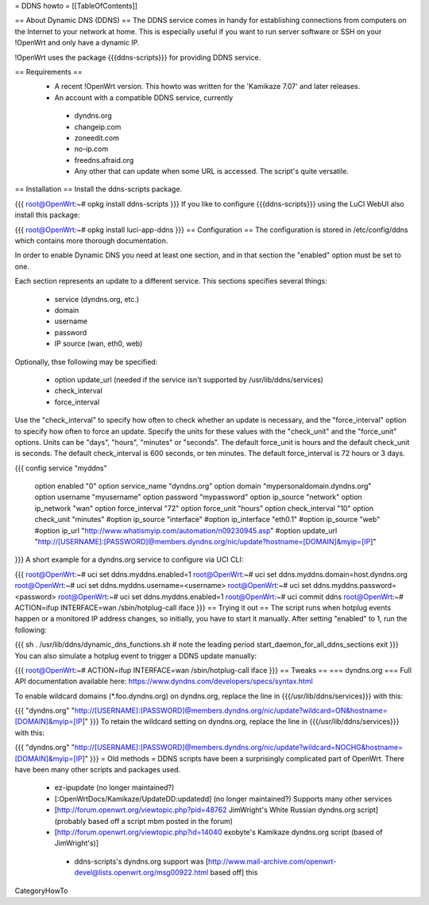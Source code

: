 = DDNS howto =
[[TableOfContents]]

== About Dynamic DNS (DDNS) ==
The DDNS service comes in handy for establishing connections from computers on the Internet to your network at home. This is especially useful if you want to run server software or SSH on your !OpenWrt and only have a dynamic IP.

!OpenWrt uses the package {{{ddns-scripts}}} for providing DDNS service.

== Requirements ==
 * A recent !OpenWrt version. This howto was written for the 'Kamikaze 7.07' and later releases.
 * An account with a compatible DDNS service, currently
  * dyndns.org
  * changeip.com
  * zoneedit.com
  * no-ip.com
  * freedns.afraid.org
  * Any other that can update when some URL is accessed.  The script's quite versatile.
== Installation ==
Install the ddns-scripts package.

{{{
root@OpenWrt:~# opkg install ddns-scripts
}}}
If you like to configure {{{ddns-scripts}}} using the LuCI WebUI also install this package:

{{{
root@OpenWrt:~# opkg install luci-app-ddns
}}}
== Configuration ==
The configuration is stored in /etc/config/ddns which contains more thorough documentation.

In order to enable Dynamic DNS you need at least one section, and in that section the "enabled" option must be set to one.

Each section represents an update to a different service.  This sections specifies several things:

 * service (dyndns.org, etc.)
 * domain
 * username
 * password
 * IP source (wan, eth0, web)
Optionally, thse following may be specified:

 * option update_url (needed if the service isn't supported by /usr/lib/ddns/services)
 * check_interval
 * force_interval
Use the "check_interval" to specify how often to check whether an update is necessary, and the "force_interval" option to specify how often to force an update.  Specify the units for these values with the "check_unit" and the "force_unit" options.  Units can be "days", "hours", "minutes" or "seconds".  The default force_unit is hours and the default check_unit is seconds.  The default check_interval is 600 seconds, or ten minutes.  The default force_interval is 72 hours or 3 days.

{{{
config service "myddns"
        option enabled          "0"
        option service_name     "dyndns.org"
        option domain           "mypersonaldomain.dyndns.org"
        option username         "myusername"
        option password         "mypassword"
        option ip_source        "network"
        option ip_network       "wan"
        option force_interval   "72"
        option force_unit       "hours"
        option check_interval   "10"
        option check_unit       "minutes"
        #option ip_source       "interface"
        #option ip_interface    "eth0.1"
        #option ip_source       "web"
        #option ip_url          "http://www.whatismyip.com/automation/n09230945.asp"
        #option update_url      "http://[USERNAME]:[PASSWORD]@members.dyndns.org/nic/update?hostname=[DOMAIN]&myip=[IP]"
}}}
A short example for a dyndns.org service to configure via UCI CLI:

{{{
root@OpenWrt:~# uci set ddns.myddns.enabled=1
root@OpenWrt:~# uci set ddns.myddns.domain=host.dyndns.org
root@OpenWrt:~# uci set ddns.myddns.username=<username>
root@OpenWrt:~# uci set ddns.myddns.password=<password>
root@OpenWrt:~# uci set ddns.myddns.enabled=1
root@OpenWrt:~# uci commit ddns
root@OpenWrt:~# ACTION=ifup INTERFACE=wan /sbin/hotplug-call iface
}}}
== Trying it out ==
The script runs when hotplug events happen or a monitored IP address changes, so initially, you have to start it manually.  After setting "enabled" to 1, run the following:

{{{
sh
. /usr/lib/ddns/dynamic_dns_functions.sh # note the leading period
start_daemon_for_all_ddns_sections
exit
}}}
You can also simulate a hotplug event to trigger a DDNS update manually:

{{{
root@OpenWrt:~# ACTION=ifup INTERFACE=wan /sbin/hotplug-call iface
}}}
== Tweaks ==
=== dyndns.org ===
Full API documentation available here: https://www.dyndns.com/developers/specs/syntax.html

To enable wildcard domains (*.foo.dyndns.org) on dyndns.org, replace the line in {{{/usr/lib/ddns/services}}} with this:

{{{
"dyndns.org"            "http://[USERNAME]:[PASSWORD]@members.dyndns.org/nic/update?wildcard=ON&hostname=[DOMAIN]&myip=[IP]"
}}}
To retain the wildcard setting on dyndns.org, replace the line in {{{/usr/lib/ddns/services}}} with this:

{{{
"dyndns.org"            "http://[USERNAME]:[PASSWORD]@members.dyndns.org/nic/update?wildcard=NOCHG&hostname=[DOMAIN]&myip=[IP]"
}}}
= Old methods =
DDNS scripts have been a surprisingly complicated part of OpenWrt.  There have been many other scripts and packages used.

 * ez-ipupdate (no longer maintained?)
 * [:OpenWrtDocs/Kamikaze/UpdateDD:updatedd] (no longer maintained?) Supports many other services
 * [http://forum.openwrt.org/viewtopic.php?pid=48762 JimWright's White Russian dyndns.org script] (probably based off a script mbm posted in the forum)
 * [http://forum.openwrt.org/viewtopic.php?id=14040 exobyte's Kamikaze dyndns.org script (based of JimWright's)]
  * ddns-scripts's dyndns.org support was [http://www.mail-archive.com/openwrt-devel@lists.openwrt.org/msg00922.html based off] this
CategoryHowTo
